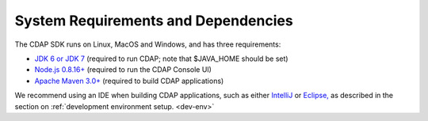 .. :author: Cask Data, Inc.
   :description: Index document
   :copyright: Copyright © 2014 Cask Data, Inc.

.. _system-requirements-and-dependencies:

============================================
System Requirements and Dependencies
============================================

The CDAP SDK runs on Linux, MacOS and Windows, and has three requirements:

- `JDK 6 or JDK 7 <http://www.oracle.com/technetwork/java/javase/downloads/index.html>`__ 
  (required to run CDAP; note that $JAVA_HOME should be set)
- `Node.js 0.8.16+ <http://nodejs.org>`__ (required to run the CDAP Console UI)
- `Apache Maven 3.0+ <http://maven.apache.org>`__ (required to build CDAP applications)

We recommend using an IDE when building CDAP applications, such as either `IntelliJ
<https://www.jetbrains.com/idea/>`__ or `Eclipse, <https://www.eclipse.org/>`__ as
described in the section on :ref:`development environment setup. <dev-env>`